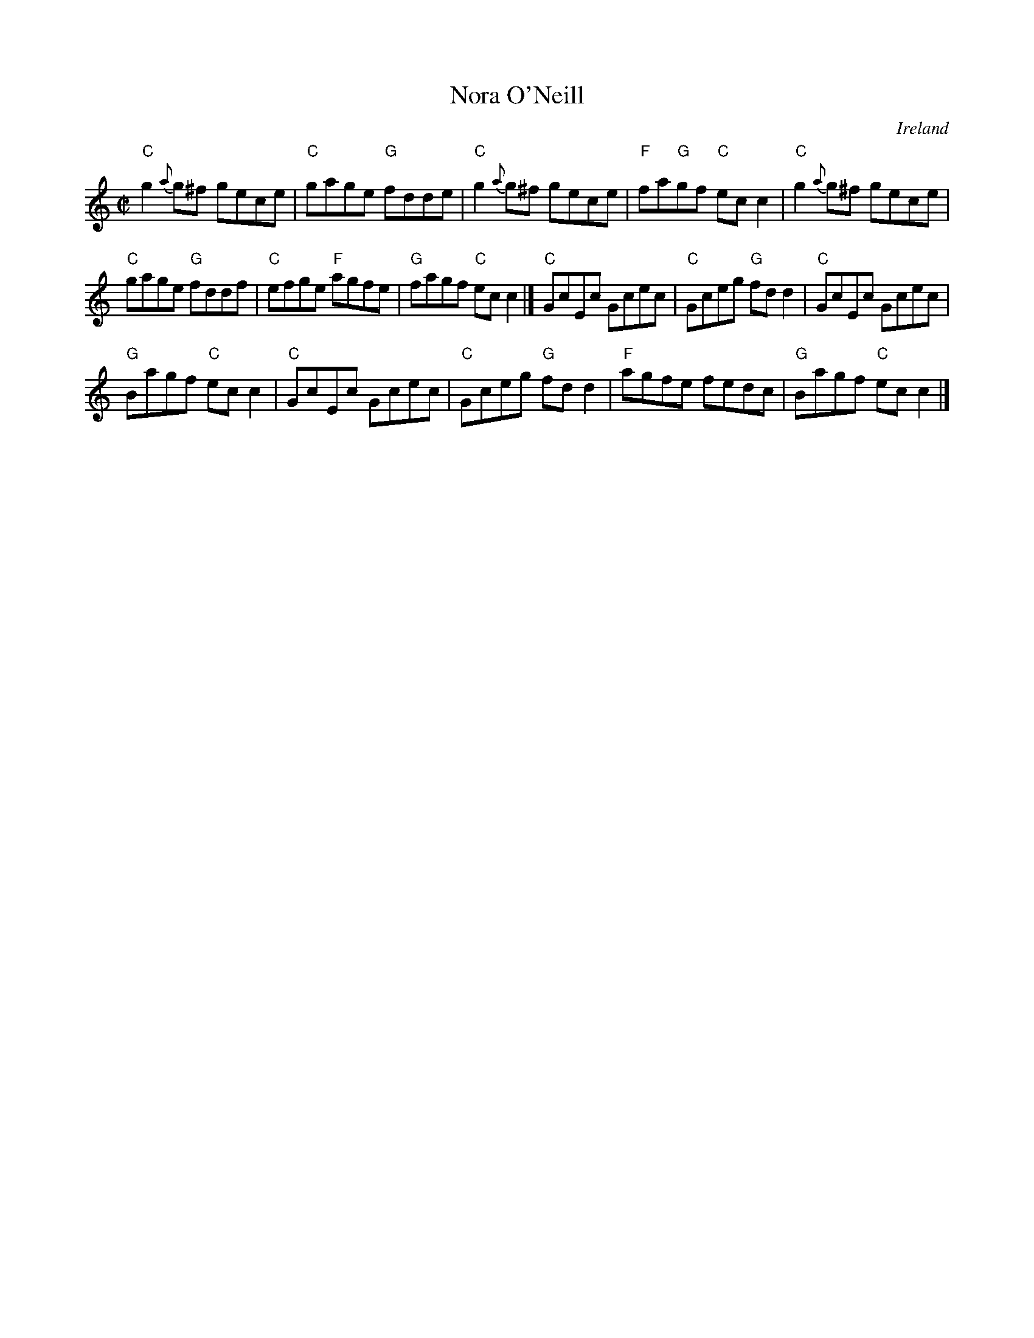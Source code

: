X:217
T:Nora O'Neill
R:Reel
O:Ireland
B:Krassen O'Neill's p142
B:O'Neill's 1453
S:O'Neill's 1453
Z:Transcription:Bob Safranek, chords:Mike Long
M:C|
L:1/8
K:C
"C"g2 {a}g^f gece|"C"gage "G"fdde|"C"g2{a}g^f gece|"F"fa"G"gf  "C"ecc2|\
"C"g2 {a}g^f gece|
"C"gage "G"fddf|"C"efge "F"agfe|"G"fagf "C"ecc2|]\
"C"GcEc Gcec|"C"Gceg "G"fdd2|"C"GcEc Gcec|
"G"Bagf "C"ecc2|\
"C"GcEc Gcec|"C"Gceg "G"fdd2|"F"agfe fedc|"G"Bagf "C"ecc2|]
